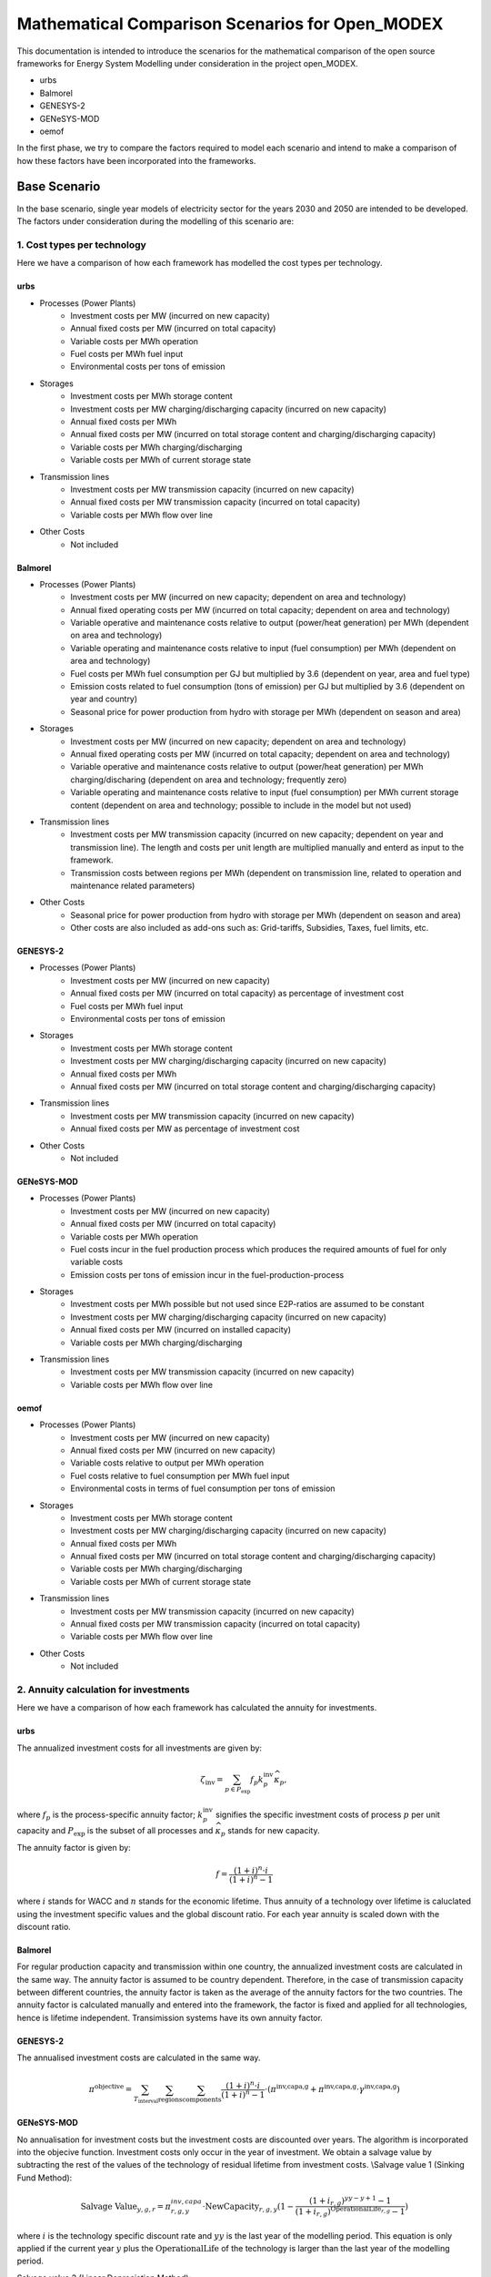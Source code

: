 Mathematical Comparison Scenarios for Open_MODEX
=================================================
This documentation is intended to introduce the scenarios for the mathematical comparison of the open source frameworks for Energy System Modelling under consideration in the project open_MODEX.

* urbs
* Balmorel
* GENESYS-2
* GENeSYS-MOD
* oemof

In the first phase, we try to compare the factors required to model each scenario and intend to make a comparison of how these factors have been incorporated into the frameworks.

Base Scenario
##############
In the base scenario, single year models of electricity sector for the years 2030 and 2050 are intended to be developed. The factors under consideration during the modelling of this scenario are:

1. Cost types per technology
*****************************
Here we have a comparison of how each framework has modelled the cost types per technology.

urbs
^^^^^
* Processes (Power Plants)
   * Investment costs per MW (incurred on new capacity)
   * Annual fixed costs per MW (incurred on total capacity)
   * Variable costs per MWh operation
   * Fuel costs per MWh fuel input
   * Environmental costs per tons of emission
* Storages
   * Investment costs per MWh storage content
   * Investment costs per MW charging/discharging capacity (incurred on new capacity)
   * Annual fixed costs per MWh 
   * Annual fixed costs per MW (incurred on total storage content and charging/discharging capacity) 
   * Variable costs per MWh charging/discharging
   * Variable costs per MWh of current storage state
* Transmission lines
   * Investment costs per MW transmission capacity (incurred on new capacity)
   * Annual fixed costs per MW transmission capacity (incurred on total capacity)
   * Variable costs per MWh flow over line
* Other Costs
   * Not included 
   
Balmorel
^^^^^^^^^
* Processes (Power Plants)
   * Investment costs per MW (incurred on new capacity; dependent on area and technology)
   * Annual fixed operating costs per MW (incurred on total capacity; dependent on area and technology)
   * Variable operative and maintenance costs relative to output (power/heat generation) per MWh (dependent on area and technology) 
   * Variable operating and maintenance costs relative to input (fuel consumption) per MWh (dependent on area and technology)
   * Fuel costs per MWh fuel consumption per GJ but multiplied by 3.6 (dependent on year, area and fuel type)
   * Emission costs related to fuel consumption (tons of emission) per GJ but multiplied by 3.6 (dependent on year and country)
   * Seasonal price for power production from hydro with storage per MWh (dependent on season and area)
* Storages
   * Investment costs per MW (incurred on new capacity; dependent on area and technology)
   * Annual fixed operating costs per MW (incurred on total capacity; dependent on area and technology)
   * Variable operative and maintenance costs relative to output (power/heat generation) per MWh charging/discharing (dependent on area and technology; frequently zero) 
   * Variable operating and maintenance costs relative to input (fuel consumption) per MWh current storage content (dependent on area and technology; possible to include in the model but not used)
* Transmission lines
   * Investment costs per MW transmission capacity (incurred on new capacity; dependent on year and transmission line). The length and costs per unit length are multiplied manually and enterd as input to the framework. 
   * Transmission costs between regions per MWh (dependent on transmission line, related to operation and maintenance related parameters) 
* Other Costs
   * Seasonal price for power production from hydro with storage per MWh (dependent on season and area)
   * Other costs are also included as add-ons such as: Grid-tariffs, Subsidies, Taxes, fuel limits, etc. 
 
GENESYS-2
^^^^^^^^^
* Processes (Power Plants)
   * Investment costs per MW (incurred on new capacity)
   * Annual fixed costs per MW (incurred on total capacity) as percentage of investment cost 
   * Fuel costs per MWh fuel input
   * Environmental costs per tons of emission
* Storages
   * Investment costs per MWh storage content
   * Investment costs per MW charging/discharging capacity (incurred on new capacity)
   * Annual fixed costs per MWh 
   * Annual fixed costs per MW (incurred on total storage content and charging/discharging capacity) 
* Transmission lines
   * Investment costs per MW transmission capacity (incurred on new capacity)
   * Annual fixed costs per MW as percentage of investment cost
* Other Costs 
   * Not included 

GENeSYS-MOD
^^^^^^^^^^^^
* Processes (Power Plants) 
   * Investment costs per MW (incurred on new capacity)
   * Annual fixed costs per MW (incurred on total capacity) 
   * Variable costs per MWh operation
   * Fuel costs incur in the fuel production process which produces the required amounts of fuel for only variable costs
   * Emission costs per tons of emission incur in the fuel-production-process
* Storages
   * Investment costs per MWh possible but not used since E2P-ratios are assumed to be constant
   * Investment costs per MW charging/discharging capacity (incurred on new capacity)
   * Annual fixed costs per MW (incurred on installed capacity)
   * Variable costs per MWh charging/discharging
* Transmission lines
   * Investment costs per MW transmission capacity (incurred on new capacity) 
   * Variable costs per MWh flow over line

oemof
^^^^^^
* Processes (Power Plants)
   * Investment costs per MW (incurred on new capacity)
   * Annual fixed costs per MW (incurred on new capacity)
   * Variable costs relative to output per MWh operation
   * Fuel costs relative to fuel consumption per MWh fuel input
   * Environmental costs in terms of fuel consumption per tons of emission
* Storages
   * Investment costs per MWh storage content
   * Investment costs per MW charging/discharging capacity (incurred on new capacity)
   * Annual fixed costs per MWh 
   * Annual fixed costs per MW (incurred on total storage content and charging/discharging capacity) 
   * Variable costs per MWh charging/discharging
   * Variable costs per MWh of current storage state
* Transmission lines
   * Investment costs per MW transmission capacity (incurred on new capacity)
   * Annual fixed costs per MW transmission capacity (incurred on total capacity)
   * Variable costs per MWh flow over line
* Other Costs
   * Not included

2. Annuity calculation for investments
***************************************
Here we have a comparison of how each framework has calculated the annuity for investments.

urbs
^^^^^
The annualized investment costs for all investments are given by:

.. math::
   \zeta_{\text{inv}}=\sum_{p \in P_{\text{exp}}}f_p k^{\text{inv}}_p
   \widehat{\kappa}_p,

where :math:`f_p` is the process-specific annuity factor; :math:`k^{\text{inv}}_p` signifies the specific investment costs of process :math:`p` per unit capacity and :math:`P_{\text{exp}}` is the subset of all processes and :math:`\widehat{\kappa}_p` stands for new capacity. 

The annuity factor is given by:

.. math::

   f=\frac{(1+i)^n\cdot i}{(1+i)^n-1}

where :math:`i` stands for WACC and :math:`n` stands for the economic lifetime. Thus annuity of a technology over lifetime is caluclated using the investment specific values and the global discount ratio. For each year annuity is scaled down with the discount ratio.


Balmorel
^^^^^^^^^
For regular production capacity and transmission within one country, the annualized investment costs are calculated in the same way. 
The annuity factor is assumed to be country dependent. Therefore, in the case of transmission capacity between different countries, the annuity factor is taken as the average of the annuity factors for the two countries. 
The annuity factor is calculated manually and entered into the framework, the factor is fixed and applied for all technologies, hence is lifetime independent. Transimission systems have its own annuity factor. 

GENESYS-2
^^^^^^^^^
The annualised investment costs are calculated in the same way. 

.. math::
  \pi^{\text{objective}} = \sum_{T_{\text{interval}}} \sum_{\text{regions}} \sum_{\text{components}} \frac{(1+i)^n\cdot i}{(1+i)^n-1} \cdot (\pi^{\text{inv,capa,g}} + \pi^{\text{inv,capa,g}} \cdot \gamma^{\text{inv,capa,g}}) 

GENeSYS-MOD
^^^^^^^^^^^^
No annualisation for investment costs but the investment costs are discounted over years. The algorithm is incorporated into the objecive function. 
Investment costs only occur in the year of investment. We obtain a salvage value by subtracting the rest of the values of the technology of residual lifetime from investment costs. 
\\\Salvage value 1 (Sinking Fund Method):

.. math::
  \text{Salvage Value}_{y,g,r} = \pi_{r,g,y}^{inv, capa} \cdot \text{NewCapacity}_{r,g,y} (1 - \frac{(1 + i_{r,g})^{yy - y + 1} - 1}{(1 + i_{r,g})^{\text{OperationalLife}_{r,g}} - 1})

where :math:`i` is the technology specific discount rate and :math:`yy` is the last year of the modelling period. This equation is only applied if the current year :math:`y` plus the :math:`\text{OperationalLife}` of the technology is larger than the last year of the modelling period. 

Salvage value 2 (Linear Depreciation Method):

.. math::
  \text{Salvage Value}_{y,g,r} = \pi_{r,g,y}^{inv, capa} \cdot \text{NewCapacity}_{r,g,y} (1 - \frac{yy - y + 1}{\text{OperationalLife}_{r,g}})

where :math:`yy` is the last year of the modelling period. This equation is only applied if the current year :math:`y` plus the :math:`\text{OperationalLife}` of the technology is larger than the last year of the modelling period. 

oemof
^^^^^^
The annualised investment costs are estimated in the same way, however they are not calculated seperately rather incorporated into the objective function as a fixed part. WACC is also a function of the process :math:`p`.

3. Grid model (DC/Transport/other)
***********************************
Here we have a comparison of how each framework has modelled the grid.

urbs
^^^^^
* Transport model:
     #. Losses:    :math:`\pi^{\text{out}}_{aft}= e_{af}\cdot \pi^{\text{in}}_{aft}.` 

     #. Capacity Limitation:  :math:`\pi^{\text{in}}_{aft}\leq \Delta t \cdot \kappa_{af}.`

(:math:`\pi^{\text{aft}}`: flows across line type :math:`f` on arc :math:`a` (also holds for other direction :math:`a'`) at time :math:`t`) 

* Power flow on a transmission line modelled with DC powerflow:  :math:`\pi_{aft}^\text{in} = \frac{(\theta_{v_{\text{in}}t}- \theta_{v_{\text{out}}t})}{57.2958}(-\frac{-1}{X_{af}}){V_{af\text{base}}^2}`

Here :math:`\theta_{v_{\text{in}}t}` and :math:`\theta_{v_{\text{out}}t}` are the voltage angles of the source site
:math:`{v_{\text{in}}}` and destinaton site :math:`v_{\text{out}}`. These are converted to radian from degrees by
dividing by 57,2958. :math:`{X_{af}}` is the reactance of the transmission line in per unit system and
:math:`(-\frac{-1}{X_{af}})` is the admittance of the transmission line. The DC power flow is achieved through a linear approximation of the AC load flows. No losses can be modelled in DC flow model. 

Balmorel
^^^^^^^^^
Transmission efficiencies are modelled through the balance equation such that for two two regions with a transmission
from first to the second, import in the second region is equal to the export from the first region minus the transmission losses. 
So, production side includes what is imported to the region :math:`r(v^{\text{trans}}_{re,r,t})`, with the assumption of 
a loss :math:`(e_{\text{re,r}})`.

.. math::
 \text{. .}~+ \sum_{re \in R}v^{\text{trans}}_{re,r,t}\cdot(1-e_{\text{re,r}})

The demand side includes what is exported from :math:`r(v^{\text{trans}}_{ri,r,t})`

.. math::
 \text{. .}~+ \sum_{ri \in R}v^{\text{trans}}_{ri,r,t}

where :math:`r` stands for region, :math:`re` for region export, :math:`ri` for region import, :math:`t` for timeslice, :math:`Y` for year and :math:`s` for season. The year and season are defined through :math:`t`. 

If new transmission investments are allowed, electricity transmission is limited by transmission capacity:

.. math::
 \kappa^{\text{trans,exist}}_{re,ri} + v^{\text{trans,new}}_{re,ri}\geq v^{\text{trans}}_{re,ri,t}

where :math:`\kappa^{\text{trans,exist}}_{re,ri}` denotes existing transmission capacity, :math:`v^{\text{trans,new}}_{re,ri}` denotes
newly installed transmission capacity and :math:`v^{\text{trans}}_{re,ri,t}` cover what is being transmitted in :math:`t`. 

Transmission investments are set-symmetric:

.. math::
 v^{\text{trans,new}}_{re,ri} = v^{\text{trans,new}}_{ri,re}

If self-sufficiency is activated, the net import and export in a country are balanced. The default setting for base scenario is with self-sufficiency deactivated. 

GENESYS-2
^^^^^^^^^
An algorithm is called that tries to balance out remaining positive residual load with exceeding generation of interconnected regions. The aim is to dissipate positive and negative residual loads
from different regions to reach an overall balance. For every region and time-step, the grid algorithm tries to exchange power with a certain distance level of neighbours. 
In a random order, all the regions are balanced per level. The balancing mechanism is based on an iterative approach. The algortihm selects a random starting node with electricity surplus
The user defines the number/amount of neighbouring nodes that can recieve surplus electricity.Then, the algorithm checks 
if electricity can be transferred to neighbouring nodes by considering the existing demand and checking if transfer is allowed and does if possible
If all surplus electricity is distributed to neighbouring nodes, next node is selected and the process is repeated with this node. 

* Capacity restrictions exist.
* DC flow is modelled as NTC the same way as HVAC. 

GENeSYS-MOD
^^^^^^^^^^^^
A transport model with the following notations: :math:`f` is the fuel, :math:`t` is the timestep, :math:`r` and :math:`rr` are the two differnt regions trading, :math:`\pi` is the amount traded and there is an efficiency of connection between the two regions. 
Connection  can always be set between adjacent nodes in the trading relations SET, the capacity of the transmission line connecting the nodes is considered and the efficiency of transmission is distance dependent, thus a tradeloss between regions can be calculated. 

oemof
^^^^^^
* Transport model:
     #. Losses:    :math:`\pi^{\text{import}}_{f,t,r,rr}= \pi^{\text{export}}_{f,t,rr,r} \cdot \epsilon_{f,r,rr}` where :math:`f` is the fuel, :math:`t` is the timestep, :math:`r`,:math:`rr` are the two regions trading, :math:`\pi` is the amount traded and :math:`\epsilon` the efficiency of connection.

     #. Capacity Limitation:  :math:`\pi^{\text{export}}_{f,t,rr,r} \leq \Delta t \cdot \kappa_{f,r,rr}` where :math:`\kappa` is the capacity of connection. 
* All angles are directly input in radians. 


4. Features for modelling storage 
**********************************

Here we have a comparison of how each framework has modelled storage by considering various features such as energy to power ratio, self-discharge, charge/discharge efficiencies, etc. 

urbs
^^^^^
1. Change of storage content

In a storage, the energy content :math:`\epsilon^{\text{con}}_{yvst}` has to be calculated. This is achieved by simply adding all inputs to and subtracting all outputs from the storage content at the previous time step :math:`\epsilon^{\text{con}}_{yvs(t-1)}`:

.. math::
   \epsilon^{\text{con}}_{yvst} = \epsilon^{\text{con}}_{yvs(t-1)} \cdot (1 - d_{yvs})^{\Delta t} + e^{\text{in}}_{yvs} \cdot \epsilon^{\text{in}}_{yvst} - \frac{\epsilon^{\text{out}}_{yvst}}{e^{\text{out}}_{yvs}}

Here, :math:`e^{\text{in,out}}_{yvs}` are the efficiencies for charging and discharging, respectively, and :math:`d_{yvs}` is the hourly self discharge rate.

2. Capacity Limitations

Similar to processes and transmission lines, inputs and outputs are limited by the power capacity of the storage:

.. math::
   \epsilon^{\text{in,out}}_{yvst} \leq \Delta t \cdot \kappa^{\text{p}}_{yvs}

Additionally, the storage content is limited by the total storage energy capacity:

.. math::
  \epsilon^{\text{con}}_{yvst}\leq\kappa^{\text{c}}_{yvs}

3. Cyclicity Rule

In order to avoid windfall profits for the optimization, e.g. by emptying a
storage over the model horizon, the initial and final storage content are
linked via:

.. math::
  \epsilon_{yvs(t_1)}^\text{con} \leq \epsilon_{yvst_N}^\text{con}

where :math:`t_{1,N}` are the initial and final modeled timesteps, respectively.

4. Fixed initial State of Charge (SoC) Rule

It is possible for the user to fix the initial storage content via:

.. math::
   \epsilon_{yvs(t_1)}^\text{con} = \kappa_{yvs}^\text{c} I_{yvs},

where :math:`I_{yvs}` is the fraction of the total storage capacity that is
filled at the beginning of the modeling period.

5. Fixed energy to power ratio

It is sometimes desirable to fix the ratio between energy capacity and
charging/discharging power for a given storage. This is modeled by the
possibility to set a linear dependence between the capacities through a
user-defined "energy to power ratio" :math:`k_{yvs}^\text{E/P}`. Note that this
constraint is only active for the storages with a positive value under the
column "ep-ratio" in the input file, and when this value is not given, the
power and energy capacities can be sized independently

.. math::
   \kappa_{yvs}^c = \kappa_{yvs}^p k_{yvs}^\text{E/P}.

Balmorel
^^^^^^^^^
Electricity storage balance equation (short term) (MWh) is given by:

.. math::
 v^{\text{sto,vol}}_{a,g,t+1} = v^{\text{sto,vol}}_{a,g,t} + v^{\text{sto,load}}_{a,g,t} - \frac{v^{\text{gen}}_{a,g,t}}{\gamma_{\text{g}}}

Here, :math:`v^{\text{sto,vol}}_{a,g,t}` is the volume in storage :math:`g` in an area :math:`a` at time :math:`t`, :math:`v^{\text{sto,load}}_{a,g,t}` is the loaded electricity at time 
:math:`t`, :math:`v^{\text{gen}}_{a,g,t}` is the discharge electricity in time :math:`t` and the discharge happens at efficiency :math:`\gamma_{\text{g}}` which is storage type :math:`g` 
specific. 

The year ans season are specified thorugh the variable :math:`t`. For short term stoarges (intra-seasonal, type: GESTO), the storage content is made circular i.e. the initial storage content at the beginning of the week is regained at the end of the week. 
For long term storages (inter-seasonal, type: GESTOS), this function is not implemented. 

If new investments are allowed, there is an upper limit to electricity storage loading in MW:

.. math::
 \frac{\kappa^{\text{sto,exist}}_{y,a,g} + v^{\text{sto,new}}_{y,a,g}}{\delta^{\text{load}}_{g}} \geq v^{\text{sto,load}}_{y,a,g,t}

Here :math:`\kappa^{\text{sto,exist}}_{y,a,g}` and :math:`v^{\text{sto,new}}_{y,a,g}` are the existing and new capacity for storage 
charging and :math:`\delta^{\text{load}}_{g}` indicate how many hours it takes to charge the storage. So, what is charged in :math:`t`
is limited by the variable capacity accounted for the time it takes to charge. The E2P ratio for charging and discharging are different. 

Electricity storage output limit (MW):

.. math::
 \frac{\kappa^{\text{sto,exist}}_{y,a,g} + v^{\text{sto,new}}_{y,a,g}}{\delta^{\text{unload}}_{g}} \geq v^{\text{gen}}_{y,a,g,t}

Here, :math:`\delta^{\text{unload}}_{g}` indicate how many hours it takes to discharge the storage and :math:`v^{\text{gen}}_{y,a,g,t}` is the discharged power. So, what is available in :math:`t` is 
limited by the available capacity accounted for the time it takes to discharge. 

Decommission of technologies is an option that can be activated or decativated, with decativated as the default setting for the base scenario. 

GENESYS-2
^^^^^^^^^
Generally, storages always require a storage unit connected to a charger/discharger unit. Charger and discharger can either be one unit called ‘bicharger’ or can be modelled seperately with different efficiencies.
The following equations apply to modelling storage in this framework:

1. Initial storage level

.. math::
 v_{y,r,g,t=0}^{\text{sto,vol}} = 0

2. Charge/discharge level

.. math::
 v_{y,r,g,t}^{\text{gen, load}} = v_{y,r,g,t}^{\text{sto,charge}} \cdot \gamma_{y,r,g,t}^{\text{in,gen}} \cdot \Delta t
 \\\ v_{y,r,g,t}^{\text{gen, unload}} = v_{y,r,g,t}^{\text{sto,discharge}} \cdot \gamma_{y,r,g,t}^{\text{out,gen}} \cdot \Delta t
 \\\ \text{Condition:} v_{y,r,g,t}^{\text{gen, load}} \geq 0 + v_{y,r,g,t}^{\text{gen, unload}} \geq 1

where :math:`\gamma_{y,r,g,t}^{\text{in/out,gen}}` represents inverter efficiency (in/out).

3. Storage level

.. math::
 v_{y,r,g,t}^{\text{sto,vol}} = v_{y,r,g,t-1}^{\text{sto,vol}} + v_{y,r,g,t}^{\text{gen, load}} \cdot \gamma_{y,r,g,t}^{\text{total,gen,sto}} - v_{y,r,g,t}^{\text{gen, unload}} 

where :math:`\gamma_{y,r,g,t}^{\text{total,gen,sto}}` represents the efficiency of storage itself. It is storage type specific and can be set to 1 to ignore it. 

4. Total losses

.. math::
 \gamma_{y,r,g,t}^{\text{loss,con}} = v_{y,r,g,t}^{\text{sto,charge}} \cdot (1 - \gamma_{y,r,g,t}^{\text{in, gen}}) + v_{y,r,g,t}^{\text{sto,discharge}} \cdot (1 - \gamma_{y,r,g,t}^{\text{out, gen}}) + v_{y,r,g,t}^{\text{gen,load}} \cdot (1 - \gamma_{y,r,g,t}^{\text{total,gen,sto}})  

This equation is needed to output the total losses of storages and is not influential on storage load behaviour.

GENeSYS-MOD
^^^^^^^^^^^^
* Fixed enery to power ratio
* No time dependent losses 
* Initial state of charge is assumed to be zero. At the moment, storage at the end of an year is the initial storage at the beginning of the next. Welsch formula for storages implemented.
* Capacity restrictions apply on storage as well
* :math:`v^{\text{sto,vol}}_{g,r,t,y} = v^{\text{sto,vol}}_{g,r,t-1,y} + v^{\text{sto,load}}_{g,r,t-1,y}\cdot \gamma^{\text{in}}_{g,y} - \frac{v^{\text{sto,unload}}_{g,r,t-1,y}}{\gamma^{\text{in}}_g,y}`

oemof
^^^^^^
* :math:`\epsilon^{con}_{y,r,g,t} = \epsilon^{con}_{y,r,g,t-1} \cdot (1 - \gamma_{r,g}^{loss,con}) - \frac{\epsilon^{out}_{y,r,g,t}}{\gamma^{out}_{r,g}} + \epsilon^{in}_{y,r,g,t} \cdot \gamma^{in}_{y,r,g}`
* :math:`\epsilon^{con}_{y,r,g,t_0} = \epsilon^{con}_{y,r,g,t_{\infty}}`
* Storage loss is dependent on storage type
* Self discharges are incorporated
* It is optional to set the initial storage level but by default, it is activated
* Seperate capacity for charging/discharging

5. Power plant efficiencies
****************************
Here we have a comparison of the model constraints for power plant operation and expansion of each framework.

urbs
^^^^^
1. Input/Output flows from a process

The operational state of a process is  captured in just one
variable, the process throughput :math:`\tau_{pt}` and is linked to the
commodity flows via the following two rules:

.. math::
   \epsilon^{\text{in}}_{pct}=r^{\text{in}}_{pc}\tau_{pt}
   \\\ \epsilon^{\text{out}}_{pct}=r^{\text{out}}_{pc}\tau_{pt},

where :math:`r^{\text{in, out}}_{pc}` are the constant factors linking the
commodity flow to the operational state. The efficiency :math:`\eta` of the
process :math:`p` for the conversion of commodity :math:`c_1` into commodity
:math:`c_2` is given by:

.. math::
   \eta=\frac{r^{\text{out}}_{pc_2}}{r^{\text{in}}_{pc_1}}.
 
2. Capacity and part load Limitations

The throughput :math:`\tau_{pt}` of a process is limited by its installed
capacity and the specified minimal operational state.

.. math::
  \tau_{pt}\leq \Delta t  \kappa_{p}
   \\\tau_{pt}\geq \Delta t  \underline{P}_{p}\kappa_{p}\\

where :math:`\underline{P}_{p}` is the normalized, minimal operational state of
the process.

3. Intermittent supply

For input commodity of type SupIm, or whenever a certain operation time series of
a given process is desired

.. math::
   \epsilon^{\text{in}}_{cpt}= \Delta t s_{ct}\kappa_{p}.

Here, :math:`s_{ct}` is the time series that governs the exact operation of
process :math:`p` i.e. the capacity factor, leaving only its capacity :math:`\kappa_{p}` as a free
variable.

4. Ramp Limitations

The switching speed of a process can be limited:

.. math::
   \tau_{pt}-\tau_{p(t-1)}|\leq \Delta t\overline{PG}_p\kappa_{p},

where :math:`\overline{PG}_p` the normalized, maximal gradient of the
operational state in full capacity per timestep.

5. Exogenous time-variable efficiencies

It is possible to manipulate the operation of a process by introducing a time
series, which changes the output ratios and thus the efficiency of a given
process in each given timestep. 

.. math::
   \epsilon^{\text{out}}_{ypct}=r^{\text{out}}_{ypc}f^{\text{out}}_{ypt} \tau_{ypct}
   

Here, :math:`f^{\text{out}}_{pt}` represents the normalized time series of the
varying output ratio.

6. Part-load dependent efficiencies

For a process with part load behavior the equation for the time variable efficiency case takes the form:

.. math::
   \epsilon^{\text{out}}_{ypct} = \Delta t \cdot f^{\text{out}}_{ypt} \cdot \left(\frac{\underline{r}^{\text{out}}_{ypc}-r^{\text{out}}_{ypc}} {1-\underline{P}_{yp}}\cdot \underline{P}_{yp}\cdot \kappa_{yp} + \frac{r^{\text{out}}_{ypc}- \underline{P}_{yp}\underline{r}^{\text{out}}_{ypc}} {1-\underline{P}_{yp}}\cdot \tau_{ypt}\right)

Balmorel
^^^^^^^^^
1. Fuel consumption rate:

.. math::
 v^{\text{fuse}}_{y,a,g,t} = \frac{v^{\text{gen}}_{y,a,g,t}}{\gamma^{\text{g}}}

where :math:`v^{\text{gen}}_{y,a,g,t}` is the power generated and :math:`\gamma^{\text{g}}` is the fuel efficiency.

2. Minimum and maximum electricity generation:

.. math::
 \kappa^{\text{gen,min}}_{c,f}\leq \sum_{a \in c,g \in f, t \in y}v^{\text{gen}}_{y,a,g,t}\leq \kappa^{\text{gen,max}}_{c,f}

where :math:`\kappa^{\text{gen,max}}_{c,f}` and :math:`\kappa^{\text{gen,min}}_{c,f}` are the parameters stating maximum and minimum electricity generation by fuel respectively
and :math:`v^{\text{gen}}_{y,a,g,t}` is the generation from technology :math:`g`.

3. Minimum and maximum fuel use:

.. math::
 \kappa^{\text{fuse,min}}_{y,c,f}\leq \sum_{a \in c,g \in f, t \in y}v^{\text{fuse}}_{y,a,g,t}\leq \kappa^{\text{fuse,max}}_{y,c,f}

where :math:`\kappa^{\text{fuse,max}}_{y,c,f}` and :math:`\kappa^{\text{fuse,min}}_{c,f}` are the parameters stating maximum and minimum fuel use in GJ per year respectively.

4. Exact fuel use:

.. math::
 \sum_{a \in c,g \in f, t \in y}v^{\text{fuse}}_{y,a,g,t} = \kappa^{\text{fuse,exact}}_{y,c,f}


where :math:`\kappa^{\text{fuse,exact}}_{y,c,f}` is the required fuel in GJ per year. 

5. If investments are allowed, capacity constraint on technologies with endogeneous investment:

.. math::
 v^{\text{gen}}_{y,a,g,t} \leq \kappa^{\text{gen,exist}}_{y,a,g} + v^{\text{gen,new}}_{y,a,g}

6. Capacity constraint on power from hydro-run-of-river, wind, solar, wave cannot be dispatched:

.. math::
 v^{\text{renew}}_{y,a,g,t} \leq \frac{\sigma^{\text{renew}}_{a}\cdot cf^{\text{renew}}_{a,t}}{\sum_{t \in y}cf^{\text{renew}}_{a,t}}(\kappa^{\text{renew,exist}}_{y,a,g} + v^{\text{renew,new}}_{y,a,g})

where :math:`v^{\text{renew}}_{y,a,g,t}` is the generated renewable power, :math:`cf^{\text{renew}}_{a,t}` is the capacity factor (availability of the renewable source) in a specific hour and :math:`\sigma^{\text{renew}}_{a}` is the amount of full-load hours. Again, 
:math:`\kappa^{\text{renew,exist}}_{y,a,g}` is the existing renewable capacity and :math:`v^{\text{renew,new}}_{y,a,g}` is the newly installed capacity. 

7. Maximum electricity capacity:

.. math::
 \sum_{a \in c, g \in f}\kappa^{\text{exist}}_{y,a,g} + v^{\text{new}}_{y,a,g} \leq \kappa^{\text{fuel potential}}_{c,f}
 
where :math:`\kappa^{\text{fuel potential}}_{c,f}` indicates the full potential restriction by geography (MW).

8. Capacity restrictions by fuel - Minimum and Maximum capacity:

.. math::
 \kappa^{\text{capa,min}}_{y,c,f} \leq \sum_{a \in c, g \in f}\kappa^{\text{exist}}_{y,a,g} + v^{\text{new}}_{y,a,g} \leq \kappa^{\text{capa,max}}_{y,c,f}

where :math:`\kappa^{\text{capa,min}}_{y,c,f}` and :math:`\kappa^{\text{capa,max}}_{y,c,f}` are the minimum and maximum capacity by fuel per year (MW) respectively. 

9. Exact fuel use:

.. math::
 \sum_{a \in c, g \in f}\kappa^{\text{exist}}_{y,a,g} + v^{\text{new}}_{y,a,g} = \kappa^{\text{capa,exact}}_{y,c,f}

where :math:`\kappa^{\text{capa,exact}}_{y,c,f}` is the required capacity by fuel per year (MW).

GENESYS-2
^^^^^^^^^
* Part-load behaviour is not modelled. 
* For a generic process: :math:`\frac{v^{\text{gen}}_{f,g,m,r,t,y}}{\gamma^{\text{outgen}}_{f,g,m,r,y}} = \sum_{f \in F}v^{\text{fuse}}_{f,g,m,r,t,y} \cdot \gamma^{\text{ingen}}_{f,g,m,r,y}`
* No ramping constraints.

GENeSYS-MOD
^^^^^^^^^^^^
* No part load efficiency has been implemented
* For a generic process: :math:`\frac{v^{\text{gen}}_{f,g,m,r,t,y}}{\gamma^{\text{outgen}}_{f,g,m,r,y}} = \sum_{f \in F}v^{\text{fuse}}_{f,g,m,r,t,y} \cdot \gamma^{\text{ingen}}_{f,g,m,r,y}`
* Generation is calculated using overall plant efficiencies that are always time independent. Delta t is always one hour: :math:`v^{\text{gen}}_{y,r,g,t} = v^{\text{fuse}}_{y,r,g,t} \cdot \gamma^{\text{total,gen}}_{g} \cdot \Delta t`
* Capacity factor is used to calculate generation of VRE units:  :math:`v^{\text{gen}}_{y,r,g,t} = v^{\text{capa}}_{y,r,g} \cdot \text{CF}^{\text{in,gen}}_{y,r,g,t} \cdot \Delta t`
* Ramping is posiible, but not often used. 

oemof
^^^^^^
* Dispatchable: :math:`0 \leq v^{\text{gen}}_{y,r,g,t} \leq \kappa^{\text{capa}}_{r,g}`
* Conversion: :math:`v^{\text{fuse}}_{y,r,g,t} = \frac{1}{\gamma^{\text{out,gen}}_{r,g}} \cdot v^{\text{fuse}}_{y,r,g,t}`
* Volatile: :math:`v^{\text{gen}}_{y,r,g,t} = \kappa^{\text{capa}}_{r,g} \cdot \gamma^{\text{capa}}_{y,r,g,t}`
* It is possible to include ramping constraints and part-load behaviour.

6. Imports/Exports
*******************

Here we have a comparison of how each framework has incorporated the concept of imports/exports.

urbs
^^^^^
Buying/Selling electricity from/to an external market is possible with limited interconnector capacities (expansion is also allowed), and time-variable buying/selling prices per MWh. 

Balmorel
^^^^^^^^^
* Balmorel per default operates with fixed import/export in specified hours. This is provided through an input file (X3FX_VAR_T) with either a positive (net export) or negative (net import) number (included in the balance equation as additional/substracted demand).
* Additionally an add-on (X3V) allow for the model to decide on import/export by including time series for import/export prices (X3VPEX(IM) dependent on year, region, time). This exchange can only appear on pre-specified connections and an upper limit is imposed. The exchange is assumed to be lossless and without transmission cost. 
* Fixed import/export amounts are given in time series: The costs are manually calculated by multiplying the price and amount of import or export per timestep. 
* The connections are pre-defined and with an upper limit. It is assumed to have no losses and no transmission costs.  

GENESYS-2
^^^^^^^^^
Imports/exports are not incorporated into the model. 

GENeSYS-MOD
^^^^^^^^^^^^
Buying/Selling electricity from/to an external market is possible with limited interconnector capacities (expansion is also allowed), and yearly (not time-variable) buying/selling prices per MWh.
All cost parameters are on an yearly basis.  

oemof
^^^^^^
Imports/Exports are modelled with hourly variable prices. It is also possible to set capacity restrictions on the import/exports.

Scenario Variation I
#####################
In scenario variation I, an intertemporal model of the electricity sector is intended to be developed.

1. Intertemporal cost models
*****************************
Here we have a comparison of how each framework handles the costs for intertemporal models. 

urbs
^^^^^

A discount rate :math:`(j)` is used for the time value of money. Fixed, variable, fuel and environmental costs at each support year are repeatedly incurred until the next support year (which is after :math:`k` years), while being discounted by the factor :math:`(1-j)` each year in between: 

.. math::
   D_m=\sum_{l=m}^{m+k-1}(1+j)^{-l}=(1+j)^{-m}\sum_{l=0}^{k-1}(1+j)^{-l}=(1+j)^{-m}\frac{1-(1+j)^{-k}}{1-(1+j)^{-1}}=(1+j)^{1-m}\frac{1-(1+j)^{-k}}{j}

This factor is then used to calculate the costs associated with the support year :math:`m` as follows (example given for variable costs, but also holds for fixed, fuel and environmental costs): 

.. math::
   \zeta_{\text{var}}^{\{m,m+1,..,m+k-1\}}=D_m\cdot\zeta_{\text{var}}^{m},

In contrary to the former mentioned type of costs, the investment costs have to be first annualized. This leads to another way of calculating its intertemporal costs (for an investment made in year :math:`m`): 

.. math::
   C^{\text{total}}_{\text{m}}&=D_{m}\cdot f \cdot C = (1+j)^{1-m}\frac{1-(1+j)^{-k}}{j} \cdot \frac{(1+i)^n\cdot i}{(1+i)^n-1} \cdot C\underbrace{(1+j)^{1-m}\cdot \frac{i}{j}\cdot \left(\frac{1+i}{1+j}\right)^n\cdot \frac{(1+j)^n-(1+j)^{n-k}}{(1+i)^n-1}}_{=:I_{\text{m}}}\cdot C

Now that :math:`k` in above equation gives the number of years of investments's lifetime that fall into the model horizon. This means that the portion of the investment that falls beyond model horizon are deducted from the investment. 

Balmorel
^^^^^^^^^
* Discounting mechanisms on the objective are appplied, making distant future years count less in the model than near years.
   * Discount factor represents society's perception of how future years' costs and benefits shall be evaluated. Discount factor for weighting future years relative to the first year in :math:`Y` is calculated where :math:`D` is a scalar of value 0.04 and :math:`(y-y')` is the distance to the first year in the model. Its value can be changed based on the input data manually. 
* Additionally in the objective:
   * Annuity factor is multiplied directly on the investment costs in order to have it annualised.
   * Since balmorel is defined over a set :math:`YYY` but may only be calculated for a subset of these years, a weighting is provided to all selected years, indicating the share of the time horizon in :math:`YYY` that the selected year represents. For example, if :math:`YYY = \{2020,2021,2022,2023,2024,2025\}`, then the selection could be :math:`Y = \{2020,2024\}` and the weighting could then indicate that 2020 represents the first 3 years while 2024 represents the latter 3 years. It could also be a subjective weighting making some years count more.  
   * The weighting factor is put in manually and can be chosen arbitraly, i.e. the weights do not need to sum up to total amount of years

GENESYS-2
^^^^^^^^^^
Annuities are calculated for each year and added to the total annuity sum. 

GENeSYS-MOD
^^^^^^^^^^^^
All costs (investment, fixed, variable, trade, emissions) are calculated as in the base scenario. There is no annualisation of investment costs. 

oemof
^^^^^^
Intertemporal constraints aren't an atomic building block in oemof. It is possible to manually build a model using them, but the mathematical formulation is not generic but specific to the particular model.
No connection between time steps can be established, support years can be calculated individually, no framework inherent functionality 


2. Carrying on technology capacities across years
**************************************************
Here we have a comparison of how each framework has modelled carrying on technology capacities across years.

urbs
^^^^^
Urbs uses a 'single problem approach'. The model has the perfect foresight of capacities across all support years. For the first support year of the model, already existing capacities for technologies are given with a remaining lifetime. For new installations, the economic lifetime behaves also as the technical lifetime. The units exceeding their technical lifetimes are decommissioned. 
Sets that determine for process :math:`p`, that is built in year :math:`y_{i}`, whether it is operational in later year :math:`y_{j}`: :math:`O_{\text{inst}}`: for the first support year of the model, :math:`O` for the rest of the support years)

.. math::
   O:=\{(p,y_i,y_j)|p\in P,~\{y_i,y_j\}\in Y,~y_i\leq y_j,~ y_i + L_p \geq\ y_{j+1}\}\\\\
   O_{\text{inst}}:=\{(p, y_j)|p\in P_0,~y\in Y,~y_0+T_p\geq y_{j+1}\}

Using these sets, the available capacities are determined at each support year:

.. math::
   \kappa_{yp} = \sum_{y^{\prime}\in Y\\(p,y^{\prime},y)\in O} \widehat{\kappa}_{y^{\prime}p} + K_{p} ~,~~\text{if}~(p,y)\in O_{\text{inst}}\\\\
   \kappa_{yp} = \sum_{y^{\prime}\in Y\\(p,y^{\prime},y)\in O} \widehat{\kappa}_{y^{\prime}p}

Balmorel
^^^^^^^^^
* Decommission: Implemented as an add-on which may be activated. It holds different options both for existing capacity and for invested capacity.
   * Decommission due to lifetime
   * Decommission due to profitability
   * Additional option for the system to buy back decommissioned capacity. 
* Foresight:  We define the full time horizon by :math:`YYY` and make a selection for the years we want to actually consider in the model (:math:`Y`). Consequently an optimisation is performed for each element in Y but each run may cover more years from Y. We define by YMODEL how many years of :math:`Y` that the model, in each model run know with perfect foresight. YMODELDELTA indicate the range between each of the foresight years. Therefore, investments made in year :math:`Y` may be selected based on foresight on some future years and the selected capacities are then transferred to the next year, where new decisions are made, also based on foresight years. 

GENESYS-2
^^^^^^^^^^
Capacities are carried on as long as the end of lifetime is reached. There can be initial capacities defined in the starting year but it is not mandatory. Perfect foresight. Support years are set as targets and capacity pathways are optimized in between.

GENeSYS-MOD
^^^^^^^^^^^^
Single problem approach. The model has the perfect foresight of capacities across all support years. For all years, the remaining amount of capacities built before the modleling horizon are given by the modeler. For new installations, the economic lifetime behaves also as the technical lifetime. The units exceeding their technical lifetimes are decommissioned. If investments expire between two support years, they are added to the previous year. 

oemof
^^^^^^
No perfect foresight

3. :math:`CO_{2}` budget instead of yearly limits
**************************************************
Here we have a comparison of how each framework has incorporated the emission budget in its framework.  

urbs
^^^^^
While in an intertemporal model all the yearly commodity costraints remain valid, one addition is possible concerning :math:`CO_{2}` emissions. Here, a budget can be given, which is valid over the entire modelling horizon:

.. math::
   -w\sum_{y\in Y\\t\in T_{m}}\text{CB}(y,\text{CO}_2,t)\leq \overline{\overline{L}}_{\text{CO}_2}

where :math:`w` are the weights of a given support year (number of years until the next support year, and a user-input value for the last support year in the model). Currently, this is hard-coded for :math:`CO_{2}` only.  Capacities are the only information flow between support years.

Balmorel
^^^^^^^^^
Balmorel only have yearly limits and a cost of emission in the objective but no emission budget.
The limit on annual :math:`CO_{2}`-emission by year and country in kg/MW is given by:

.. math::
 \sum_{a \in c, t \in y}\lambda_{\text{g}}^{\text{co2}} \cdot v^{\text{fuse}}_{\text{y,a,g,t}} \leq \Lambda_{\text{y,c}}^{\text{CO2}}

where :math:`\lambda_{\text{g}}^{\text{co2}}` is the emission per production from :math:`g` and :math:`\Lambda_{\text{y,c}}^{\text{CO2}}` is the country and year specific limitation. 

The limit on annual :math:`CO_{2}`-emission by year for aggregated countries in kg/MW is given by:

.. math::
 \sum_{a \in C, t \in y}\lambda_{\text{g}}^{co2} \cdot v^{\text{fuse}}_{y,a,g,t} \leq \Lambda_{\text{y}}^{CO2}

where :math:`\Lambda_{\text{y,c}}^{CO2}` is the year specific limitation over aggregated countries. 

GENESYS-2
^^^^^^^^^^
* Weighting emissions at each support year: All are rated the same and the sum of the complete emissions is taken. 
* Weighting emissions at the end of the modelling horizon: An optimal expansion path formed based on the expansion optimisation for support years and every year we consider the sum of capacity expansion and emission

GENeSYS-MOD
^^^^^^^^^^^^
Weighted annual emissions and linear interpolation between support years.

oemof
^^^^^^
Heuristic approach, no optimisation approach when manually allocating budget to years.

Scenario Variation II
#####################
In scenario variation II, an intertemporal model of the electricity as well as heat sector is intended to be developed.

1. Emission limits by sector
*****************************
Here we have a comparison of how each framework has modelled the emission limits by sector.

urbs
^^^^^
In urbs, the :math:`CO_{2}` limit is set in a sector-neutral way. Sector-specific limits could however be implemented by reformulating the commodity flows in emitting processes.

Balmorel
^^^^^^^^^
The emission limits are country and year specific and not specified per sector. 

GENESYS-2
^^^^^^^^^^
Emission limits cannot be modelled as sector-specific.

GENeSYS-MOD
^^^^^^^^^^^^
Annual sectoral emission limits are possible for emissions :math:`e`, sector :math:`se`, year :math:`y`, region :math:`r`. :math:`T` denotes technologies that are part of sector :math:`se`.

oemof
^^^^^^
It is possible to specify sector-specific emission limits.

2.Modelling of multiple input- multiple output technologies
************************************************************
Here we have a comparison of how each framework has modelled multiple input- multiple output technologies.

urbs
^^^^^
Similar to single input- single output technologies, multiple input- multiple output technologies are also modelled either with constant efficiencies, exogeneously variable efficiencies or load-dependent efficiencies. Modelling the dependency between the thermal and electrical efficiency is not possible.

Balmorel
^^^^^^^^^
The equations related to CHP backpressure:

1. Fuel usage

.. math::
 \upsilon^{\text{fuse}}_{y,a,g,t} = \frac{\upsilon^{\text{gen}}_{y,a,g,t} + \gamma^{\text{CV}}_{g} \cdot \upsilon^{\text{gen,heat}}_{y,a,g,t}}{\gamma^{\text{in,gen}}_{g}}

2. Limited by Cb-line:

.. math::
 \upsilon^{\text{gen}}_{y,a,g,t} = \upsilon^{\text{gen,heat}}_{y,a,g,t} \cdot \gamma^{\text{CB}}_{g}

The equations related to CHP extraction:

1. Fuel usage

.. math::

	\upsilon^{\text{fuse}}_{y,a,g,t} = \frac{\upsilon^{\text{gen}}_{y,a,g,t} + \gamma^{\text{CV}}_{g} \cdot \upsilon^{\text{gen,heat}}_{y,a,g,t}}{\gamma^{\text{in,gen}}_{g}}

2. Limited by Cb-line:

.. math::

	\upsilon^{\text{gen}}_{y,a,g,t} \geq \upsilon^{\text{gen,heat}}_{y,a,g,t} \cdot \gamma^{\text{CB}}_{g}

3. Limited by Cv-line:

.. math::

	\upsilon^{\text{gen}}_{y,a,g,t} \leq \kappa^{\text{capa}}_{y,a,g} + \upsilon^{\text{capa}}_{y,a,g} - \upsilon^{\text{gen,heat}}_{y,a,g,t} \cdot \gamma^{\text{CB}}_{g}


GENESYS-2
^^^^^^^^^^
Modelling of multiple input- multiple output technologies is not possible. 

GENeSYS-MOD
^^^^^^^^^^^^
Multiple input- multiple output technologies are modelled in the same way as regular processes. Modelling the dependency between thermal and electrical efficiency is not possible. Constant efficiency and thermal/electrical rate can be modelled. CHP have predefined power to heat ratios.

oemof
^^^^^^
The equations related to CHP Extraction Turbine are given below:

.. math::

  v^{gen, el} \leq \kappa^{capa} \\\\
  \kappa^{capa} \leq \overline{\kappa}^{capa}

.. math::
    v^{fuse}(t) =
    \frac{v^{gen, el}(t) + v^{gen, th}(t) \\\\
    \cdot \beta(t)}{\gamma^{cond}(t)}
    \qquad \forall t \in T

.. math::
    v^{gen, el}(t)  \geq  v^{gen, th}(t) \cdot
    \frac{\gamma^{el}(t)}{\gamma^{th}(t)}
    \qquad \forall t \in T


where :math:`\gamma^{cond}` is the electrical efficiency in full extraction mode
and :math:`\beta` is the power-loss index defined as:

.. math::
    \beta(t) = \frac{\gamma^{cond}(t) -
    \gamma^{el}(t)}{\gamma^{th}(t)}
    \qquad \forall t \in T


CHP backpressure turbines are modelled based on their time dependent electrical and thermal efficiency in backpressure mode.

.. math::

    v^{fuse}(t) =
    \frac{v^{gen, el}(t) + v^{gen, th}(t)}{\gamma^{th}(t) + \gamma^{el}(t)}
    \qquad \forall t \in T

.. math::

    \frac{v^{gen, el}(t)}{v_{gen, th}(t)} =
    \frac{\gamma^{el}(t)}{\gamma^{th}(t)}
    \qquad \forall t \in T


